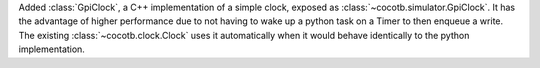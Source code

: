 Added :class:`GpiClock`, a C++ implementation of a simple clock, exposed as :class:`~cocotb.simulator.GpiClock`. It has the advantage of higher performance due to not having to wake up a python task on a Timer to then enqueue a write. The existing :class:`~cocotb.clock.Clock` uses it automatically when it would behave identically to the python implementation.
